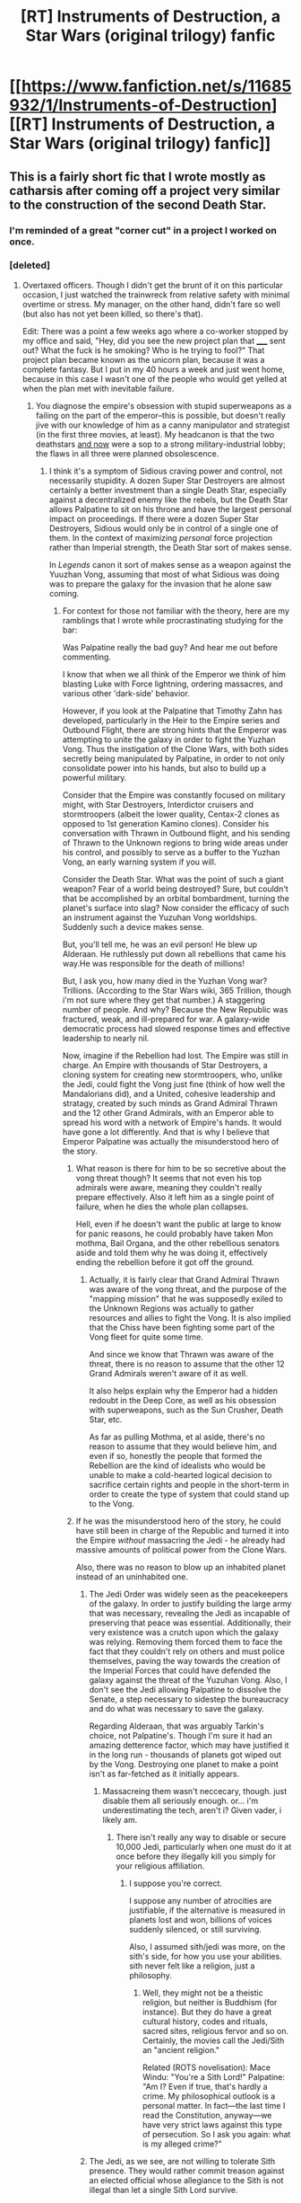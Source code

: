 #+TITLE: [RT] Instruments of Destruction, a Star Wars (original trilogy) fanfic

* [[https://www.fanfiction.net/s/11685932/1/Instruments-of-Destruction][[RT] Instruments of Destruction, a Star Wars (original trilogy) fanfic]]
:PROPERTIES:
:Author: alexanderwales
:Score: 101
:DateUnix: 1450911444.0
:DateShort: 2015-Dec-24
:END:

** This is a fairly short fic that I wrote mostly as catharsis after coming off a project very similar to the construction of the second Death Star.
:PROPERTIES:
:Author: alexanderwales
:Score: 22
:DateUnix: 1450911487.0
:DateShort: 2015-Dec-24
:END:

*** I'm reminded of a great "corner cut" in a project I worked on once.
:PROPERTIES:
:Author: blazinghand
:Score: 6
:DateUnix: 1451120078.0
:DateShort: 2015-Dec-26
:END:


*** [deleted]
:PROPERTIES:
:Score: 3
:DateUnix: 1450913645.0
:DateShort: 2015-Dec-24
:END:

**** Overtaxed officers. Though I didn't get the brunt of it on this particular occasion, I just watched the trainwreck from relative safety with minimal overtime or stress. My manager, on the other hand, didn't fare so well (but also has not yet been killed, so there's that).

Edit: There was a point a few weeks ago where a co-worker stopped by my office and said, "Hey, did you see the new project plan that _____ sent out? What the fuck is he smoking? Who is he trying to fool?" That project plan became known as the unicorn plan, because it was a complete fantasy. But I put in my 40 hours a week and just went home, because in this case I wasn't one of the people who would get yelled at when the plan met with inevitable failure.
:PROPERTIES:
:Author: alexanderwales
:Score: 7
:DateUnix: 1450913847.0
:DateShort: 2015-Dec-24
:END:

***** You diagnose the empire's obsession with stupid superweapons as a failing on the part of the emperor--this is possible, but doesn't really jive with our knowledge of him as a canny manipulator and strategist (in the first three movies, at least). My headcanon is that the two deathstars [[#s][and now]] were a sop to a strong military-industrial lobby; the flaws in all three were planned obsolescence.
:PROPERTIES:
:Author: dalitt
:Score: 3
:DateUnix: 1450919015.0
:DateShort: 2015-Dec-24
:END:

****** I think it's a symptom of Sidious craving power and control, not necessarily stupidity. A dozen Super Star Destroyers are almost certainly a better investment than a single Death Star, especially against a decentralized enemy like the rebels, but the Death Star allows Palpatine to sit on his throne and have the largest personal impact on proceedings. If there were a dozen Super Star Destroyers, Sidious would only be in control of a single one of them. In the context of maximizing /personal/ force projection rather than Imperial strength, the Death Star sort of makes sense.

In /Legends/ canon it sort of makes sense as a weapon against the Yuuzhan Vong, assuming that most of what Sidious was doing was to prepare the galaxy for the invasion that he alone saw coming.
:PROPERTIES:
:Author: alexanderwales
:Score: 8
:DateUnix: 1450926332.0
:DateShort: 2015-Dec-24
:END:

******* For context for those not familiar with the theory, here are my ramblings that I wrote while procrastinating studying for the bar:

Was Palpatine really the bad guy? And hear me out before commenting.

I know that when we all think of the Emperor we think of him blasting Luke with Force lightning, ordering massacres, and various other 'dark-side' behavior.

However, if you look at the Palpatine that Timothy Zahn has developed, particularly in the Heir to the Empire series and Outbound Flight, there are strong hints that the Emperor was attempting to unite the galaxy in order to fight the Yuzhan Vong. Thus the instigation of the Clone Wars, with both sides secretly being manipulated by Palpatine, in order to not only consolidate power into his hands, but also to build up a powerful military.

Consider that the Empire was constantly focused on military might, with Star Destroyers, Interdictor cruisers and stormtroopers (albeit the lower quality, Centax-2 clones as opposed to 1st generation Kamino clones). Consider his conversation with Thrawn in Outbound flight, and his sending of Thrawn to the Unknown regions to bring wide areas under his control, and possibly to serve as a buffer to the Yuzhan Vong, an early warning system if you will.

Consider the Death Star. What was the point of such a giant weapon? Fear of a world being destroyed? Sure, but couldn't that be accomplished by an orbital bombardment, turning the planet's surface into slag? Now consider the efficacy of such an instrument against the Yuzuhan Vong worldships. Suddenly such a device makes sense.

But, you'll tell me, he was an evil person! He blew up Alderaan. He ruthlessly put down all rebellions that came his way.He was responsible for the death of millions!

But, I ask you, how many died in the Yuzhan Vong war? Trillions. (According to the Star Wars wiki, 365 Trillion, though i'm not sure where they get that number.) A staggering number of people. And why? Because the New Republic was fractured, weak, and ill-prepared for war. A galaxy-wide democratic process had slowed response times and effective leadership to nearly nil.

Now, imagine if the Rebellion had lost. The Empire was still in charge. An Empire with thousands of Star Destroyers, a cloning system for creating new stormtroopers, who, unlike the Jedi, could fight the Vong just fine (think of how well the Mandalorians did), and a United, cohesive leadership and stratagy, created by such minds as Grand Admiral Thrawn and the 12 other Grand Admirals, with an Emperor able to spread his word with a network of Empire's hands. It would have gone a lot differently. And that is why I believe that Emperor Palpatine was actually the misunderstood hero of the story.
:PROPERTIES:
:Author: Mbnewman19
:Score: 15
:DateUnix: 1450938639.0
:DateShort: 2015-Dec-24
:END:

******** What reason is there for him to be so secretive about the vong threat though? It seems that not even his top admirals were aware, meaning they couldn't really prepare effectively. Also it left him as a single point of failure, when he dies the whole plan collapses.

Hell, even if he doesn't want the public at large to know for panic reasons, he could probably have taken Mon mothma, Bail Organa, and the other rebellious senators aside and told them why he was doing it, effectively ending the rebellion before it got off the ground.
:PROPERTIES:
:Score: 6
:DateUnix: 1451172013.0
:DateShort: 2015-Dec-27
:END:

********* Actually, it is fairly clear that Grand Admiral Thrawn was aware of the vong threat, and the purpose of the "mapping mission" that he was supposedly exiled to the Unknown Regions was actually to gather resources and allies to fight the Vong. It is also implied that the Chiss have been fighting some part of the Vong fleet for quite some time.

And since we know that Thrawn was aware of the threat, there is no reason to assume that the other 12 Grand Admirals weren't aware of it as well.

It also helps explain why the Emperor had a hidden redoubt in the Deep Core, as well as his obsession with superweapons, such as the Sun Crusher, Death Star, etc.

As far as pulling Mothma, et al aside, there's no reason to assume that they would believe him, and even if so, honestly the people that formed the Rebellion are the kind of idealists who would be unable to make a cold-hearted logical decision to sacrifice certain rights and people in the short-term in order to create the type of system that could stand up to the Vong.
:PROPERTIES:
:Author: Mbnewman19
:Score: 3
:DateUnix: 1451269539.0
:DateShort: 2015-Dec-28
:END:


******** If he was the misunderstood hero of the story, he could have still been in charge of the Republic and turned it into the Empire /without/ massacring the Jedi - he already had massive amounts of political power from the Clone Wars.

Also, there was no reason to blow up an inhabited planet instead of an uninhabited one.
:PROPERTIES:
:Author: ThatDarnSJDoubleW
:Score: 1
:DateUnix: 1450988633.0
:DateShort: 2015-Dec-24
:END:

********* The Jedi Order was widely seen as the peacekeepers of the galaxy. In order to justify building the large army that was necessary, revealing the Jedi as incapable of preserving that peace was essential. Additionally, their very existence was a crutch upon which the galaxy was relying. Removing them forced them to face the fact that they couldn't rely on others and must police themselves, paving the way towards the creation of the Imperial Forces that could have defended the galaxy against the threat of the Yuzuhan Vong. Also, I don't see the Jedi allowing Palpatine to dissolve the Senate, a step necessary to sidestep the bureaucracy and do what was necessary to save the galaxy.

Regarding Alderaan, that was arguably Tarkin's choice, not Palpatine's. Though I'm sure it had an amazing detterence factor, which may have justified it in the long run - thousands of planets got wiped out by the Vong. Destroying one planet to make a point isn't as far-fetched as it initially appears.
:PROPERTIES:
:Author: Mbnewman19
:Score: 3
:DateUnix: 1451013841.0
:DateShort: 2015-Dec-25
:END:

********** Massacreing them wasn't neccecary, though. just disable them all seriously enough. or... i'm underestimating the tech, aren't i? Given vader, i likely am.
:PROPERTIES:
:Author: NotAHeroYet
:Score: 1
:DateUnix: 1451115143.0
:DateShort: 2015-Dec-26
:END:

*********** There isn't really any way to disable or secure 10,000 Jedi, particularly when one must do it at once before they illegally kill you simply for your religious affiliation.
:PROPERTIES:
:Author: KOTORman
:Score: 3
:DateUnix: 1451356519.0
:DateShort: 2015-Dec-29
:END:

************ I suppose you're correct.

I suppose any number of atrocities are justifiable, if the alternative is measured in planets lost and won, billions of voices suddenly silenced, or still surviving.

Also, I assumed sith/jedi was more, on the sith's side, for how you use your abilities. sith never felt like a religion, just a philosophy.
:PROPERTIES:
:Author: NotAHeroYet
:Score: 2
:DateUnix: 1451452163.0
:DateShort: 2015-Dec-30
:END:

************* Well, they might not be a theistic religion, but neither is Buddhism (for instance). But they do have a great cultural history, codes and rituals, sacred sites, religious fervor and so on. Certainly, the movies call the Jedi/Sith an "ancient religion."

Related (ROTS novelisation): Mace Windu: "You're a Sith Lord!" Palpatine: "Am I? Even if true, that's hardly a crime. My philosophical outlook is a personal matter. In fact---the last time I read the Constitution, anyway---we have very strict laws against this type of persecution. So I ask you again: what is my alleged crime?"
:PROPERTIES:
:Author: KOTORman
:Score: 1
:DateUnix: 1451458965.0
:DateShort: 2015-Dec-30
:END:


********* The Jedi, as we see, are not willing to tolerate Sith presence. They would rather commit treason against an elected official whose allegiance to the Sith is not illegal than let a single Sith Lord survive.

Furthermore, the Sith and Jedi have been at war for thousands of years. We have the explicitly deathist Jedi who committed genocide against the entire Sith species or whose Jedi Covenant killed all their Padawans simply to prevent a single unknown Padawan among them from becoming a Sith as a vision had told them, or the Sith, whose initial goal was to provide immortality for everyone, restore dead worlds, create life and galactic utopia, and who /did/ tolerate their Jedi brethren before they were exiled. When you have a war, and preemptive action is necessary to prevent the Jedi from illegally murdering you as they had many Sith forebears, and /if your side is more in the right/ to an IMO rationalist view of EU history, then I think Order 66 is quite justified.
:PROPERTIES:
:Author: KOTORman
:Score: 1
:DateUnix: 1451356392.0
:DateShort: 2015-Dec-29
:END:


******** I might also add that combating the Force-nullifying Vong is much helped by the Sith's powers, such as Force lightning capable of killing them, but telekinesis not working on them.

Very reminiscent of Revan forging his own Sith Empire to combat the galaxy-destroying threat of the True Sith.
:PROPERTIES:
:Author: KOTORman
:Score: 1
:DateUnix: 1451356027.0
:DateShort: 2015-Dec-29
:END:


******* Fair enough. I also like scruiser's implication in another comment (that this was an efficient way of getting an operational death star that didn't /look/ operational, in order to trap the rebels--without alerting enough staff that the trap leaked to the enemy) as an explanation.

From a story point of view, though, I don't like the idea that Sidious's great flaw was his drive for personal power--in the story, he's defeated not because of this but because of his underestimation of the power of the bond between father and son, or something.
:PROPERTIES:
:Author: dalitt
:Score: 3
:DateUnix: 1450931884.0
:DateShort: 2015-Dec-24
:END:

******** u/scruiser:
#+begin_quote
  I also like scruiser's implication in another comment (that this was an efficient way of getting an operational death star that didn't look operational, in order to trap the rebels--without alerting enough staff that the trap leaked to the enemy) as an explanation.
#+end_quote

If that was Palpatine's plan, it was kind of risky, unless you assume* EU!wank levels of force-precog or that Palpatine was actually reading between the lines of the reports to guess that the main weapon itself was operational. For example, Tian Jerjerrod could have decided to focus on just making the outer structure complete because that would look the best visually, and then leave the main super laser totally inoperable.

*Edit: wrote awesome instead of assume, fixed
:PROPERTIES:
:Author: scruiser
:Score: 2
:DateUnix: 1450939789.0
:DateShort: 2015-Dec-24
:END:

********* He could also put people directly reporting to him on it (in secret from the admiral) and give them the resources needed.
:PROPERTIES:
:Author: alexeyr
:Score: 2
:DateUnix: 1451248137.0
:DateShort: 2015-Dec-27
:END:


********* Agreed (though I know essentially nothing about the expanded universe). RotJ would have been pretty hilarious if the super laser hadn't been finished yet...
:PROPERTIES:
:Author: dalitt
:Score: 1
:DateUnix: 1450982892.0
:DateShort: 2015-Dec-24
:END:


********* EU 'levels' of precognition is hardly required. Palpatine within the new canon remains a very powerful precognitive, and this is demonstrated in ROTJ when he foresees Luke's surrender to Vader on Endor, and his line "Everything is proceeding as I have foreseen."

I would assume Palpatine knew the weapon itself was operational, and that part of Jerjerrod's directive was to ensure the weapon was operational in the very early phases.
:PROPERTIES:
:Author: KOTORman
:Score: 1
:DateUnix: 1451356817.0
:DateShort: 2015-Dec-29
:END:


******* u/alexeyr:
#+begin_quote
  If there were a dozen Super Star Destroyers, Sidious would only be in control of a single one of them
#+end_quote

And the commanders of the other eleven might get ideas about shooting the one.
:PROPERTIES:
:Author: alexeyr
:Score: 1
:DateUnix: 1451247859.0
:DateShort: 2015-Dec-27
:END:


****** isn't it similar to the problems the nazis had with their wunderwaffle?
:PROPERTIES:
:Author: buckykat
:Score: 2
:DateUnix: 1450921520.0
:DateShort: 2015-Dec-24
:END:

******* The wunderwaffe? I just looked it up on wikipedia--it does seem like (aside from the V-1 and V-2) these weapons didn't make it to the battlefield. But was it because they were lobbyist- rather than strategist-driven? Or because of the low success rate of any serious research project, especially over a 6 yr period?
:PROPERTIES:
:Author: dalitt
:Score: 2
:DateUnix: 1450932211.0
:DateShort: 2015-Dec-24
:END:


****** I'm inclined to think of it as something like the great leap forward in China. Everyone at every level has an incentive to lie to the level above them (overestimating production, underestimating costs) and there is no external check on the numbers. So the people at the top level may sincerely beleive (as it seems Mao did) that by removing corruption/excellent leadership, etc, they have massively increased productivity, as they have no accurate numbers.

PResumably in [[/u/alexanderwales]] scenario the emperor is surrunded by cronies who tell him what they think he wants to hear, and he is comparing thi particular project to a few thousand others that he is paying less attention to, so doesn't realise are falsifying numbers, the Death star guys have the bd luck that theirs are actually being checked.

You could make this into a eneral point about overly heirarchical organisations, everyone can be competent at every level, but if their incentives don't line up with honesty, and the good of the organisation more generally, the system falls apart.
:PROPERTIES:
:Score: 2
:DateUnix: 1451171710.0
:DateShort: 2015-Dec-27
:END:


** This is really great to read for anyone who has been on a project like this. All the little touches really bring it home, though-- the Death Star "tragedy", the description of sabotage and supply chains, and of course the character's ambition and desperation. It's how you imagine a PM for the Death Star V2 would feel. Not cacklingly evil, just trying to get the job done* on time.
:PROPERTIES:
:Author: blazinghand
:Score: 15
:DateUnix: 1450922414.0
:DateShort: 2015-Dec-24
:END:


** The ambiguities and open questions you leave in the story (did the emperor realize that he was getting a minimally functional battle station and/or plan for it to be partially incomplete as a trap from the beginning) serve its overall message very well.
:PROPERTIES:
:Author: scruiser
:Score: 9
:DateUnix: 1450930088.0
:DateShort: 2015-Dec-24
:END:


** It's hard to imagine the sheer, mind-boggling gall of the screenwriters who first thought that a second Death Star would be built from scratch so shortly after the first was destroyed. Personally, as a kid I just imagined that it was started long before the first was destroyed, since back then we had no idea of the timelines involved. I was using that explanation as my head-canon until now: I rather like this explanation better.
:PROPERTIES:
:Author: DaystarEld
:Score: 4
:DateUnix: 1450928678.0
:DateShort: 2015-Dec-24
:END:

*** Well, you are right that having a Death Star so soon after the old one does not make sense. But the screenwriters don't have gall: they just didn't think of it.

Neither did I think of it, ever, until after reading the fanfic.
:PROPERTIES:
:Author: rhaps0dy4
:Score: 4
:DateUnix: 1450947432.0
:DateShort: 2015-Dec-24
:END:

**** True, didn't-think-of-it is usually the most probable culprit when it comes to nonsense in fiction. On top of that, even if someone on the creative team had brought the objection up, they would have probably been overriden for Rule of Cool.
:PROPERTIES:
:Author: DaystarEld
:Score: 1
:DateUnix: 1450974681.0
:DateShort: 2015-Dec-24
:END:


*** Personally, that makes more sense. make a dozen death stars at once, and you make the threat an absolute menace!
:PROPERTIES:
:Author: NotAHeroYet
:Score: 1
:DateUnix: 1451115258.0
:DateShort: 2015-Dec-26
:END:


** s/extent/extant/

Fantastic read and a frighteningly accurate depiction of what it's like to coordinate a project whose goal can be stated by an executive in ten seconds, but which is difficult for reasons that take more than five minutes to explain.
:PROPERTIES:
:Author: gryfft
:Score: 3
:DateUnix: 1450933661.0
:DateShort: 2015-Dec-24
:END:


** That was pretty amazing. I hope your project went nothing like this one did!
:PROPERTIES:
:Author: ProperAttorney
:Score: 2
:DateUnix: 1450913112.0
:DateShort: 2015-Dec-24
:END:


** An enjoyable read.

#+begin_quote
  In truth, the credits and manpower which had been spent on smaller fleets, though few in the Imperial Navy would admit it.
#+end_quote

I don't think that 'which' is meant to be there.
:PROPERTIES:
:Author: bbrazil
:Score: 2
:DateUnix: 1450915832.0
:DateShort: 2015-Dec-24
:END:

*** Fixed that typo, thanks!
:PROPERTIES:
:Author: alexanderwales
:Score: 1
:DateUnix: 1450925589.0
:DateShort: 2015-Dec-24
:END:


** u/Nevereatcars:
#+begin_quote
  The Executor, first of the Executor-class Super Star Destroyers, had been built in four months. Every ship after that had taken ten months.
#+end_quote

Reverse these numbers?
:PROPERTIES:
:Author: Nevereatcars
:Score: 2
:DateUnix: 1451109955.0
:DateShort: 2015-Dec-26
:END:

*** The idea is that building an /Executor/-class Super Star Destroyer takes about ten months if you're doing things optimally, but if you want to break the backs of everyone involved and be a weasel about what "complete" means you can get it done in four months.

Canonically, the original /Executor/ was a rush job following the destruction of the first Death Star because the Empire needed to push forward its strategy of "terror styling". The /Executor/ was the biggest ship in the known galaxy at the time of its construction for exactly that purpose.

So the timetable for the first of the /Executor/-class gets shifted up dramatically, resources are devoted to getting it done as soon as possible, and the ten month timeline gets bumped down to eight months. To get down to /four/ months, you have to just say, "Okay, half the decks aren't done, life support is unstable, but it can fly, so those are all just going to get fixed in the future." Especially since a lot of what the /Executor/ needs to do is just fly around and look intimidating.

All subsequent /Executor/-class ships get built in a more sane way. (Though in truth, it's more likely that the "real" build time for one of those ships is actually eleven months and a whole contingent of hard-working people are busting their asses to get them done in ten.)
:PROPERTIES:
:Author: alexanderwales
:Score: 10
:DateUnix: 1451113089.0
:DateShort: 2015-Dec-26
:END:

**** Ahh, I thought it was meant to tie into the earlier comment about how the second Death Star was intended to take less time because all the challenges had already been solved during the construction of the first.
:PROPERTIES:
:Author: Nevereatcars
:Score: 1
:DateUnix: 1451301153.0
:DateShort: 2015-Dec-28
:END:


** Just one question- will this fanfiction spoil the latest Star Wars?
:PROPERTIES:
:Author: The_Entire_Eurozone
:Score: 2
:DateUnix: 1450939547.0
:DateShort: 2015-Dec-24
:END:

*** Nope, it contains only stuff found in the original trilogy (plus some background numbers that are largely from the EU).
:PROPERTIES:
:Author: alexanderwales
:Score: 2
:DateUnix: 1450939834.0
:DateShort: 2015-Dec-24
:END:

**** The Force Awakens spoilers below-

[[#s][]]
:PROPERTIES:
:Author: whywhisperwhy
:Score: 1
:DateUnix: 1451057274.0
:DateShort: 2015-Dec-25
:END:

***** [[#s][Spoiler]]
:PROPERTIES:
:Author: KOTORman
:Score: 1
:DateUnix: 1451357093.0
:DateShort: 2015-Dec-29
:END:

****** [[#s][Spoiler]]
:PROPERTIES:
:Author: whywhisperwhy
:Score: 2
:DateUnix: 1451357566.0
:DateShort: 2015-Dec-29
:END:


**** Thank you. Look forward to reading it.
:PROPERTIES:
:Author: The_Entire_Eurozone
:Score: 1
:DateUnix: 1450939948.0
:DateShort: 2015-Dec-24
:END:


** good fic mr. wales
:PROPERTIES:
:Author: Covane
:Score: 1
:DateUnix: 1450922790.0
:DateShort: 2015-Dec-24
:END:


** Brilliant as usual.
:PROPERTIES:
:Author: dcb720
:Score: 1
:DateUnix: 1450936809.0
:DateShort: 2015-Dec-24
:END:


** I loved it, great story!
:PROPERTIES:
:Author: raymestalez
:Score: 1
:DateUnix: 1450990497.0
:DateShort: 2015-Dec-25
:END:


** This reminds me of /Death March: The Complete Software Developer's Guide to Surviving 'Mission Impossible' Projects/ by Yourden.
:PROPERTIES:
:Author: TaoGaming
:Score: 1
:DateUnix: 1450996426.0
:DateShort: 2015-Dec-25
:END:
